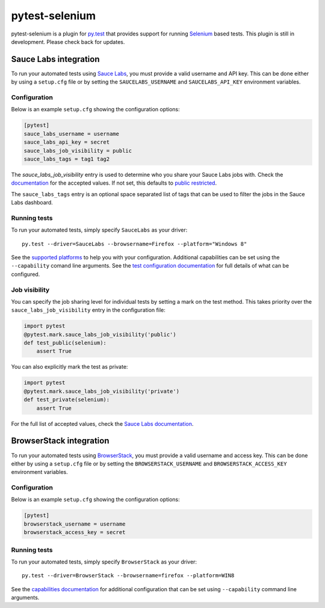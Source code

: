 pytest-selenium
===============

pytest-selenium is a plugin for `py.test <http://pytest.org>`_ that provides
support for running `Selenium <http://seleniumhq.org/>`_ based tests. This
plugin is still in development. Please check back for updates.

.. image:: https://img.shields.io/pypi/l/pytest-selenium.svg
   :target: https://github.com/davehunt/pytest-selenium/blob/master/LICENSE
   :alt: License
.. image:: https://img.shields.io/pypi/v/pytest-selenium.svg
   :target: https://pypi.python.org/pypi/pytest-selenium/
   :alt: PyPI
.. image:: https://img.shields.io/travis/davehunt/pytest-selenium.svg
   :target: https://travis-ci.org/davehunt/pytest-selenium/
   :alt: Travis
.. image:: https://img.shields.io/github/issues-raw/davehunt/pytest-selenium.svg
   :target: https://github.com/davehunt/pytest-selenium/issues
   :alt: Issues
.. image:: https://img.shields.io/requires/github/davehunt/pytest-selenium.svg
   :target: https://requires.io/github/davehunt/pytest-selenium/requirements/?branch=master
   :alt: Requirements

Sauce Labs integration
----------------------

To run your automated tests using `Sauce Labs <https://saucelabs.com/>`_, you
must provide a valid username and API key. This can be done either by using
a ``setup.cfg`` file or by setting the ``SAUCELABS_USERNAME`` and
``SAUCELABS_API_KEY`` environment variables.

Configuration
^^^^^^^^^^^^^

Below is an example ``setup.cfg`` showing the configuration options:

.. code-block:: ini

  [pytest]
  sauce_labs_username = username
  sauce_labs_api_key = secret
  sauce_labs_job_visibility = public
  sauce_labs_tags = tag1 tag2

The `sauce_labs_job_visibility` entry is used to determine who you share your
Sauce Labs jobs with. Check the
`documentation <https://saucelabs.com/docs/additional-config#sharing>`_ for the
accepted values. If not set, this defaults to
`public restricted <https://saucelabs.com/docs/additional-config#restricted>`_.

The ``sauce_labs_tags`` entry is an optional space separated list of tags that
can be used to filter the jobs in the Sauce Labs dashboard.

Running tests
^^^^^^^^^^^^^

To run your automated tests, simply specify ``SauceLabs`` as your driver::

  py.test --driver=SauceLabs --browsername=Firefox --platform="Windows 8"

See the `supported platforms <https://docs.saucelabs.com/reference/platforms-configurator/>`_
to help you with your configuration. Additional capabilities can be set using
the ``--capability`` comand line arguments. See the
`test configuration documentation <https://docs.saucelabs.com/reference/test-configuration/>`_
for full details of what can be configured.

Job visibility
^^^^^^^^^^^^^^

You can specify the job sharing level for individual tests by setting a mark on
the test method. This takes priority over the ``sauce_labs_job_visibility`` entry in the
configuration file:

.. code-block:: python

  import pytest
  @pytest.mark.sauce_labs_job_visibility('public')
  def test_public(selenium):
      assert True

You can also explicitly mark the test as private:

.. code-block:: python

  import pytest
  @pytest.mark.sauce_labs_job_visibility('private')
  def test_private(selenium):
      assert True

For the full list of accepted values, check the
`Sauce Labs documentation <https://saucelabs.com/docs/additional-config#sharing>`_.

BrowserStack integration
------------------------

To run your automated tests using
`BrowserStack <https://www.browserstack.com/>`_, you must provide a valid
username and access key. This can be done either by using a ``setup.cfg`` file or
by setting the ``BROWSERSTACK_USERNAME`` and ``BROWSERSTACK_ACCESS_KEY``
environment variables.

Configuration
^^^^^^^^^^^^^

Below is an example ``setup.cfg`` showing the configuration options:

.. code-block:: ini

  [pytest]
  browserstack_username = username
  browserstack_access_key = secret

Running tests
^^^^^^^^^^^^^

To run your automated tests, simply specify ``BrowserStack`` as your driver::

  py.test --driver=BrowserStack --browsername=firefox --platform=WIN8

See the `capabilities documentation <https://www.browserstack.com/automate/capabilities>`_
for additional configuration that can be set using ``--capability`` command line
arguments.

